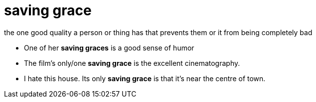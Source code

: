 = saving grace

the one good quality a person or thing has that prevents them or it from being completely bad

- One of her *saving graces* is a good sense of humor
- The film's only/one *saving grace* is the excellent cinematography.
- I hate this house. Its only *saving grace* is that it's near the centre of town.

